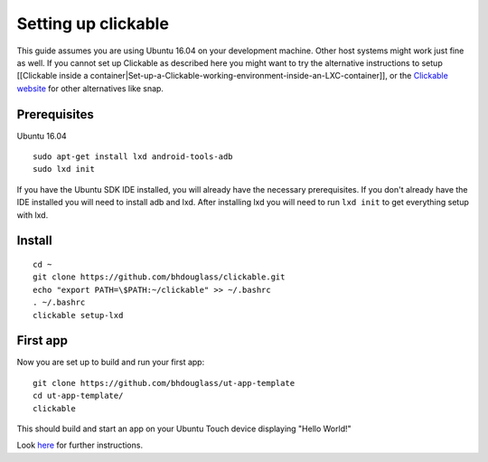 Setting up clickable
====================

This guide assumes you are using Ubuntu 16.04 on your development
machine. Other host systems might work just fine as well. If you cannot set up Clickable as described here you might want to try the alternative instructions to setup [[Clickable inside a
container\|Set-up-a-Clickable-working-environment-inside-an-LXC-container]], or the `Clickable website <https://github.com/bhdouglass/clickable>`__ for other alternatives like snap.

Prerequisites
-------------

Ubuntu 16.04

::

    sudo apt-get install lxd android-tools-adb
    sudo lxd init

If you have the Ubuntu SDK IDE installed, you will already have the necessary prerequisites. If you don't already have the IDE installed you will need to install adb and lxd. After installing lxd you will need to run ``lxd init`` to get everything setup with lxd.

Install
-------

::

    cd ~
    git clone https://github.com/bhdouglass/clickable.git
    echo "export PATH=\$PATH:~/clickable" >> ~/.bashrc
    . ~/.bashrc
    clickable setup-lxd

First app
---------

Now you are set up to build and run your first app:

::

    git clone https://github.com/bhdouglass/ut-app-template
    cd ut-app-template/
    clickable

This should build and start an app on your Ubuntu Touch device
displaying "Hello World!"

Look `here <https://github.com/bhdouglass/clickable#usage>`__ for
further instructions.

        